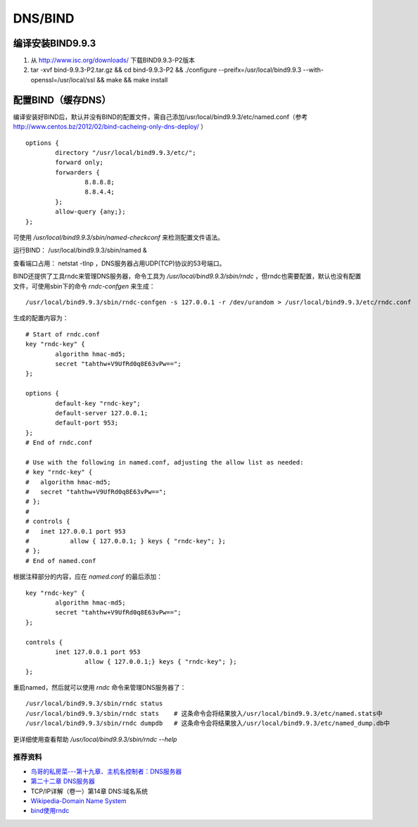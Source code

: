 DNS/BIND
============

编译安装BIND9.9.3
^^^^^^^^^^^^^^^^^^^^^

1. 从 `http://www.isc.org/downloads/ <http://www.isc.org/downloads/>`_ 下载BIND9.9.3-P2版本

2. tar -xvf bind-9.9.3-P2.tar.gz && cd bind-9.9.3-P2 && ./configure --preifx=/usr/local/bind9.9.3 --with-openssl=/usr/local/ssl && make && make install

配置BIND（缓存DNS）
^^^^^^^^^^^^^^^^^^^^^

编译安装好BIND后，默认并没有BIND的配置文件，需自己添加/usr/local/bind9.9.3/etc/named.conf（参考 `http://www.centos.bz/2012/02/bind-cacheing-only-dns-deploy/ <http://www.centos.bz/2012/02/bind-cacheing-only-dns-deploy/>`_ ）

::

    options {
	    directory "/usr/local/bind9.9.3/etc/";
	    forward only;
	    forwarders {
		    8.8.8.8;
		    8.8.4.4;
	    };
	    allow-query {any;};
    };

可使用 `/usr/local/bind9.9.3/sbin/named-checkconf` 来检测配置文件语法。

运行BIND： /usr/local/bind9.9.3/sbin/named &

查看端口占用： netstat -tlnp ，DNS服务器占用UDP(TCP)协议的53号端口。

BIND还提供了工具rndc来管理DNS服务器，命令工具为 `/usr/local/bind9.9.3/sbin/rndc` ，但rndc也需要配置，默认也没有配置文件，可使用sbin下的命令 `rndc-confgen` 来生成：

::

    /usr/local/bind9.9.3/sbin/rndc-confgen -s 127.0.0.1 -r /dev/urandom > /usr/local/bind9.9.3/etc/rndc.conf

生成的配置内容为：

::

    # Start of rndc.conf
    key "rndc-key" {
	    algorithm hmac-md5;
	    secret "tahthw+V9UfRd0q8E63vPw==";
    };

    options {
	    default-key "rndc-key";
	    default-server 127.0.0.1;
	    default-port 953;
    };
    # End of rndc.conf

    # Use with the following in named.conf, adjusting the allow list as needed:
    # key "rndc-key" {
    # 	algorithm hmac-md5;
    # 	secret "tahthw+V9UfRd0q8E63vPw==";
    # };
    # 
    # controls {
    # 	inet 127.0.0.1 port 953
    # 		allow { 127.0.0.1; } keys { "rndc-key"; };
    # };
    # End of named.conf
    
根据注释部分的内容，应在 `named.conf` 的最后添加：

::

    key "rndc-key" {
	    algorithm hmac-md5;
	    secret "tahthw+V9UfRd0q8E63vPw==";
    };

    controls {
	    inet 127.0.0.1 port 953
		    allow { 127.0.0.1;} keys { "rndc-key"; };
    };
    
重启named，然后就可以使用 `rndc` 命令来管理DNS服务器了：

::

    /usr/local/bind9.9.3/sbin/rndc status
    /usr/local/bind9.9.3/sbin/rndc stats    # 这条命令会将结果放入/usr/local/bind9.9.3/etc/named.stats中
    /usr/local/bind9.9.3/sbin/rndc dumpdb   # 这条命令会将结果放入/usr/local/bind9.9.3/etc/named_dump.db中

更详细使用查看帮助 `/usr/local/bind9.9.3/sbin/rndc --help`

推荐资料
------------

- `鸟哥的私房菜---第十九章、主机名控制者：DNS服务器 <http://vbird.dic.ksu.edu.tw/linux_server/0350dns_1.php>`_
- `第二十二章 DNS服务器 <http://man.ddvip.com/os/freebsd_book_chs/ch22.htm>`_
- TCP/IP详解（卷一）第14章 DNS:域名系统
- `Wikipedia-Domain Name System <http://en.wikipedia.org/wiki/Domain_Name_System>`_
- `bind使用rndc <http://xjsunjie.blog.51cto.com/999372/379245>`_
